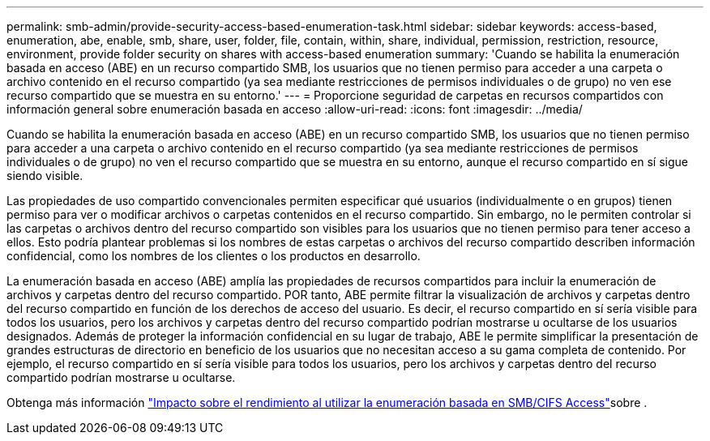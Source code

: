 ---
permalink: smb-admin/provide-security-access-based-enumeration-task.html 
sidebar: sidebar 
keywords: access-based, enumeration, abe, enable, smb, share, user, folder, file, contain, within, share, individual, permission, restriction, resource, environment, provide folder security on shares with access-based enumeration 
summary: 'Cuando se habilita la enumeración basada en acceso (ABE) en un recurso compartido SMB, los usuarios que no tienen permiso para acceder a una carpeta o archivo contenido en el recurso compartido (ya sea mediante restricciones de permisos individuales o de grupo) no ven ese recurso compartido que se muestra en su entorno.' 
---
= Proporcione seguridad de carpetas en recursos compartidos con información general sobre enumeración basada en acceso
:allow-uri-read: 
:icons: font
:imagesdir: ../media/


[role="lead"]
Cuando se habilita la enumeración basada en acceso (ABE) en un recurso compartido SMB, los usuarios que no tienen permiso para acceder a una carpeta o archivo contenido en el recurso compartido (ya sea mediante restricciones de permisos individuales o de grupo) no ven el recurso compartido que se muestra en su entorno, aunque el recurso compartido en sí sigue siendo visible.

Las propiedades de uso compartido convencionales permiten especificar qué usuarios (individualmente o en grupos) tienen permiso para ver o modificar archivos o carpetas contenidos en el recurso compartido. Sin embargo, no le permiten controlar si las carpetas o archivos dentro del recurso compartido son visibles para los usuarios que no tienen permiso para tener acceso a ellos. Esto podría plantear problemas si los nombres de estas carpetas o archivos del recurso compartido describen información confidencial, como los nombres de los clientes o los productos en desarrollo.

La enumeración basada en acceso (ABE) amplía las propiedades de recursos compartidos para incluir la enumeración de archivos y carpetas dentro del recurso compartido. POR tanto, ABE permite filtrar la visualización de archivos y carpetas dentro del recurso compartido en función de los derechos de acceso del usuario. Es decir, el recurso compartido en sí sería visible para todos los usuarios, pero los archivos y carpetas dentro del recurso compartido podrían mostrarse u ocultarse de los usuarios designados. Además de proteger la información confidencial en su lugar de trabajo, ABE le permite simplificar la presentación de grandes estructuras de directorio en beneficio de los usuarios que no necesitan acceso a su gama completa de contenido. Por ejemplo, el recurso compartido en sí sería visible para todos los usuarios, pero los archivos y carpetas dentro del recurso compartido podrían mostrarse u ocultarse.

Obtenga más información link:https://kb.netapp.com/Advice_and_Troubleshooting/Data_Storage_Software/ONTAP_OS/Performance_impact_when_using_CIFS_Access_Based_Enumeration["Impacto sobre el rendimiento al utilizar la enumeración basada en SMB/CIFS Access"^]sobre .
